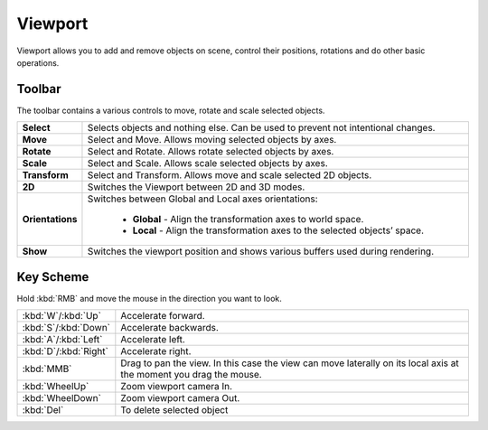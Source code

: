 .. _doc_viewport:

Viewport
==============================

Viewport allows you to add and remove objects on scene, control their positions, rotations and do other basic operations.

.. image:: media/viewport.png
    :alt: Viewport

Toolbar
-------
.. image:: media/editor_tools.png
    :alt: Toolbar
	
The toolbar contains a various controls to move, rotate and scale selected objects.

.. list-table::
   :widths: 10 90

   * - **Select**
     - Selects objects and nothing else. Can be used to prevent not intentional changes.
   * - **Move**
     - Select and Move. Allows moving selected objects by axes.
   * - **Rotate**
     - Select and Rotate. Allows rotate selected objects by axes.
   * - **Scale**
     - Select and Scale. Allows scale selected objects by axes.
   * - **Transform**
     - Select and Transform. Allows move and scale selected 2D objects.
   * - **2D**
     - Switches the Viewport between 2D and 3D modes.
   * - **Orientations**
     - Switches between Global and Local axes orientations:
	 
	    * **Global** - Align the transformation axes to world space.
	    * **Local** - Align the transformation axes to the selected objects’ space.
   * - **Show**
     - Switches the viewport position and shows various buffers used during rendering.

Key Scheme
----------

Hold :kbd:`RMB` and move the mouse in the direction you want to look.

.. list-table::
   :widths: 10 90

   * - :kbd:`W`/:kbd:`Up`
     - Accelerate forward.
   * - :kbd:`S`/:kbd:`Down`
     - Accelerate backwards.
   * - :kbd:`A`/:kbd:`Left`
     - Accelerate left.
   * - :kbd:`D`/:kbd:`Right`
     - Accelerate right.
   * - :kbd:`MMB`
     - Drag to pan the view.
       In this case the view can move laterally on its local axis at the moment you drag the mouse.
   * - :kbd:`WheelUp`
     - Zoom viewport camera In.
   * - :kbd:`WheelDown`
     - Zoom viewport camera Out.
   * - :kbd:`Del`
     - To delete selected object
